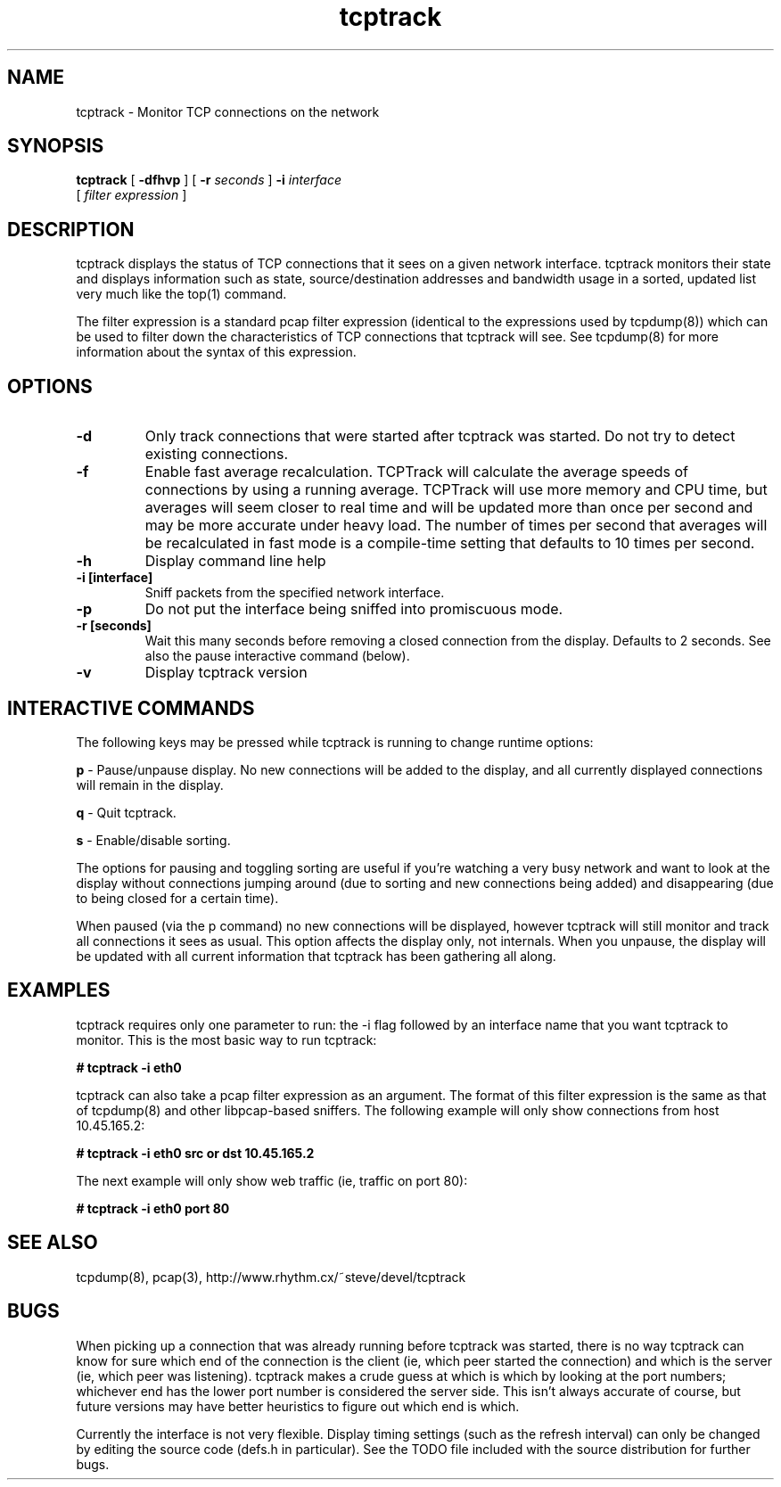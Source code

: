 .TH "tcptrack" 1
.SH NAME
tcptrack \- Monitor TCP connections on the network
.SH SYNOPSIS
.B tcptrack
[
.B -dfhvp
] [
.B -r
.I seconds
] 
.B -i
.I interface
 [
.I filter expression
]
.SH DESCRIPTION
tcptrack displays the status of TCP connections that it sees on a given
network interface. tcptrack monitors their state and displays information
such as state, source/destination addresses and bandwidth usage in a sorted,
updated list very much like the top(1) command.

The filter expression is a standard pcap filter expression (identical to the
expressions used by tcpdump(8)) which can be used to filter down the
characteristics of TCP connections that tcptrack will see. See tcpdump(8)
for more information about the syntax of this expression.

.SH OPTIONS
.TP
.B \-d
Only track connections that were started after tcptrack was started. Do not
try to detect existing connections.
.TP
.B \-f
Enable fast average recalculation. TCPTrack will calculate the average
speeds of connections by using a running average. TCPTrack will use more
memory and CPU time, but averages will seem closer to real time and will be
updated more than once per second and may be more accurate under heavy load. 
The number of times per second that averages will be recalculated in fast
mode is a compile-time setting that defaults to 10 times per second.
.TP
.B \-h
Display command line help
.TP
.B \-i [interface]
Sniff packets from the specified network interface.
.TP
.B \-p
Do not put the interface being sniffed into promiscuous mode.
.TP
.B \-r [seconds]
Wait this many seconds before removing a closed connection from the display.
Defaults to 2 seconds. See also the pause interactive command (below).
.TP
.B \-v
Display tcptrack version
.SH "INTERACTIVE COMMANDS"
The following keys may be pressed while tcptrack is running to change
runtime options:

.B p
- Pause/unpause display. No new connections will be added to the display,
and all currently displayed connections will remain in the display.

.B q
- Quit tcptrack.

.B s
- Enable/disable sorting. 

The options for pausing and toggling sorting are useful if you're watching a
very busy network and want to look at the display without connections
jumping around (due to sorting and new connections being added) and
disappearing (due to being closed for a certain time). 

When paused (via the p command) no new connections will be displayed,
however tcptrack will still monitor and track all connections it sees as
usual. This option affects the display only, not internals. When you
unpause, the display will be updated with all current information that
tcptrack has been gathering all along.
.SH "EXAMPLES"
tcptrack requires only one parameter to run: the -i flag followed by an
interface name that you want tcptrack to monitor. This is the most basic way
to run tcptrack:

.B # tcptrack -i eth0

tcptrack can also take a pcap filter expression as an argument. The format
of this filter expression is the same as that of tcpdump(8) and other
libpcap-based sniffers. The following example will only show connections
from host 10.45.165.2:

.B # tcptrack -i eth0 src or dst 10.45.165.2

The next example will only show web traffic (ie, traffic on port 80):

.B # tcptrack -i eth0 port 80

.SH "SEE ALSO"
tcpdump(8), pcap(3), 
http://www.rhythm.cx/~steve/devel/tcptrack
.SH BUGS
When picking up a connection that was already running before tcptrack was
started, there is no way tcptrack can know for sure which end of the
connection is the client (ie, which peer started the connection) and which
is the server (ie, which peer was listening). tcptrack makes a crude guess
at which is which by looking at the port numbers; whichever end has the
lower port number is considered the server side. This isn't always accurate
of course, but future versions may have better heuristics to figure out
which end is which.

Currently the interface is not very flexible. Display timing settings (such
as the refresh interval) can only be changed by editing the source code
(defs.h in particular). See the TODO file included with the source
distribution for further bugs.
